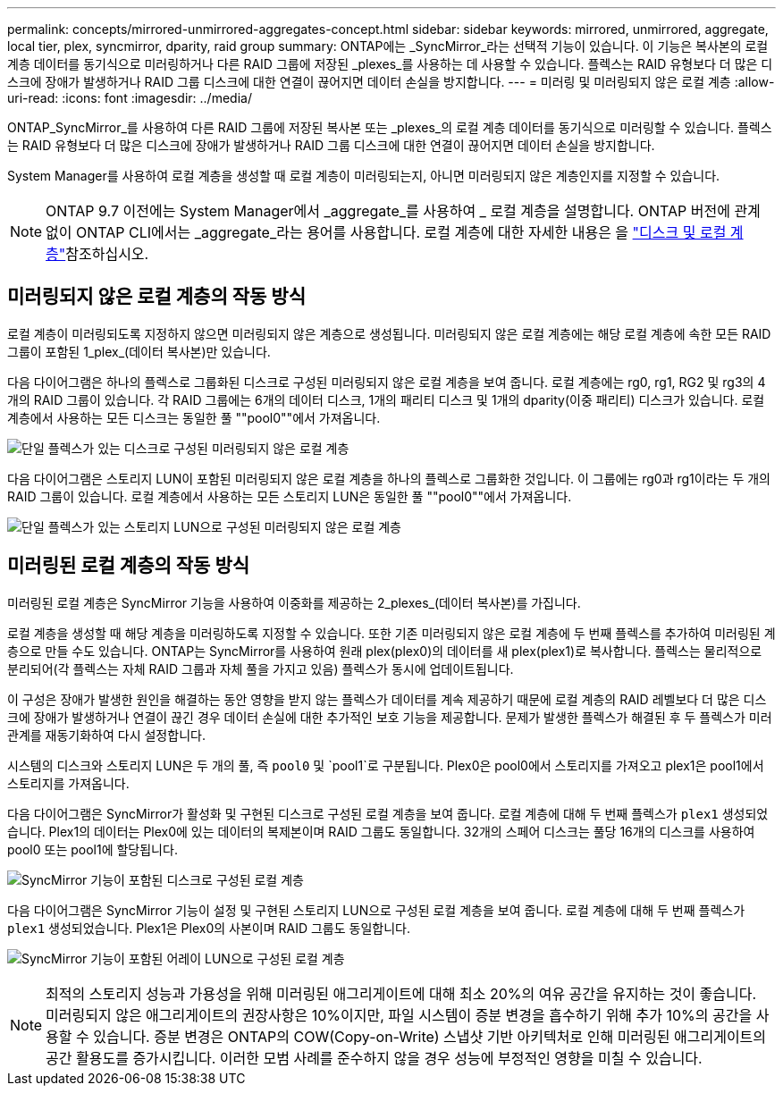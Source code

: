 ---
permalink: concepts/mirrored-unmirrored-aggregates-concept.html 
sidebar: sidebar 
keywords: mirrored, unmirrored, aggregate, local tier, plex, syncmirror, dparity, raid group 
summary: ONTAP에는 _SyncMirror_라는 선택적 기능이 있습니다. 이 기능은 복사본의 로컬 계층 데이터를 동기식으로 미러링하거나 다른 RAID 그룹에 저장된 _plexes_를 사용하는 데 사용할 수 있습니다. 플렉스는 RAID 유형보다 더 많은 디스크에 장애가 발생하거나 RAID 그룹 디스크에 대한 연결이 끊어지면 데이터 손실을 방지합니다. 
---
= 미러링 및 미러링되지 않은 로컬 계층
:allow-uri-read: 
:icons: font
:imagesdir: ../media/


[role="lead"]
ONTAP_SyncMirror_를 사용하여 다른 RAID 그룹에 저장된 복사본 또는 _plexes_의 로컬 계층 데이터를 동기식으로 미러링할 수 있습니다. 플렉스는 RAID 유형보다 더 많은 디스크에 장애가 발생하거나 RAID 그룹 디스크에 대한 연결이 끊어지면 데이터 손실을 방지합니다.

System Manager를 사용하여 로컬 계층을 생성할 때 로컬 계층이 미러링되는지, 아니면 미러링되지 않은 계층인지를 지정할 수 있습니다.


NOTE: ONTAP 9.7 이전에는 System Manager에서 _aggregate_를 사용하여 _ 로컬 계층을 설명합니다. ONTAP 버전에 관계없이 ONTAP CLI에서는 _aggregate_라는 용어를 사용합니다. 로컬 계층에 대한 자세한 내용은 을 link:../disks-aggregates/index.html["디스크 및 로컬 계층"]참조하십시오.



== 미러링되지 않은 로컬 계층의 작동 방식

로컬 계층이 미러링되도록 지정하지 않으면 미러링되지 않은 계층으로 생성됩니다. 미러링되지 않은 로컬 계층에는 해당 로컬 계층에 속한 모든 RAID 그룹이 포함된 1_plex_(데이터 복사본)만 있습니다.

다음 다이어그램은 하나의 플렉스로 그룹화된 디스크로 구성된 미러링되지 않은 로컬 계층을 보여 줍니다. 로컬 계층에는 rg0, rg1, RG2 및 rg3의 4개의 RAID 그룹이 있습니다. 각 RAID 그룹에는 6개의 데이터 디스크, 1개의 패리티 디스크 및 1개의 dparity(이중 패리티) 디스크가 있습니다. 로컬 계층에서 사용하는 모든 디스크는 동일한 풀 ""pool0""에서 가져옵니다.

image:drw-plexum-scrn-en-noscale.gif["단일 플렉스가 있는 디스크로 구성된 미러링되지 않은 로컬 계층"]

다음 다이어그램은 스토리지 LUN이 포함된 미러링되지 않은 로컬 계층을 하나의 플렉스로 그룹화한 것입니다. 이 그룹에는 rg0과 rg1이라는 두 개의 RAID 그룹이 있습니다. 로컬 계층에서 사용하는 모든 스토리지 LUN은 동일한 풀 ""pool0""에서 가져옵니다.

image:unmirrored-aggregate-with-array-luns.gif["단일 플렉스가 있는 스토리지 LUN으로 구성된 미러링되지 않은 로컬 계층"]



== 미러링된 로컬 계층의 작동 방식

미러링된 로컬 계층은 SyncMirror 기능을 사용하여 이중화를 제공하는 2_plexes_(데이터 복사본)를 가집니다.

로컬 계층을 생성할 때 해당 계층을 미러링하도록 지정할 수 있습니다. 또한 기존 미러링되지 않은 로컬 계층에 두 번째 플렉스를 추가하여 미러링된 계층으로 만들 수도 있습니다. ONTAP는 SyncMirror를 사용하여 원래 plex(plex0)의 데이터를 새 plex(plex1)로 복사합니다. 플렉스는 물리적으로 분리되어(각 플렉스는 자체 RAID 그룹과 자체 풀을 가지고 있음) 플렉스가 동시에 업데이트됩니다.

이 구성은 장애가 발생한 원인을 해결하는 동안 영향을 받지 않는 플렉스가 데이터를 계속 제공하기 때문에 로컬 계층의 RAID 레벨보다 더 많은 디스크에 장애가 발생하거나 연결이 끊긴 경우 데이터 손실에 대한 추가적인 보호 기능을 제공합니다. 문제가 발생한 플렉스가 해결된 후 두 플렉스가 미러 관계를 재동기화하여 다시 설정합니다.

시스템의 디스크와 스토리지 LUN은 두 개의 풀, 즉 `pool0` 및 `pool1`로 구분됩니다. Plex0은 pool0에서 스토리지를 가져오고 plex1은 pool1에서 스토리지를 가져옵니다.

다음 다이어그램은 SyncMirror가 활성화 및 구현된 디스크로 구성된 로컬 계층을 보여 줍니다. 로컬 계층에 대해 두 번째 플렉스가 `plex1` 생성되었습니다. Plex1의 데이터는 Plex0에 있는 데이터의 복제본이며 RAID 그룹도 동일합니다. 32개의 스페어 디스크는 풀당 16개의 디스크를 사용하여 pool0 또는 pool1에 할당됩니다.

image:drw-plexm-scrn-en-noscale.gif["SyncMirror 기능이 포함된 디스크로 구성된 로컬 계층"]

다음 다이어그램은 SyncMirror 기능이 설정 및 구현된 스토리지 LUN으로 구성된 로컬 계층을 보여 줍니다. 로컬 계층에 대해 두 번째 플렉스가 `plex1` 생성되었습니다. Plex1은 Plex0의 사본이며 RAID 그룹도 동일합니다.

image:mirrored-aggregate-with-array-luns.gif["SyncMirror 기능이 포함된 어레이 LUN으로 구성된 로컬 계층"]


NOTE: 최적의 스토리지 성능과 가용성을 위해 미러링된 애그리게이트에 대해 최소 20%의 여유 공간을 유지하는 것이 좋습니다. 미러링되지 않은 애그리게이트의 권장사항은 10%이지만, 파일 시스템이 증분 변경을 흡수하기 위해 추가 10%의 공간을 사용할 수 있습니다. 증분 변경은 ONTAP의 COW(Copy-on-Write) 스냅샷 기반 아키텍처로 인해 미러링된 애그리게이트의 공간 활용도를 증가시킵니다. 이러한 모범 사례를 준수하지 않을 경우 성능에 부정적인 영향을 미칠 수 있습니다.
